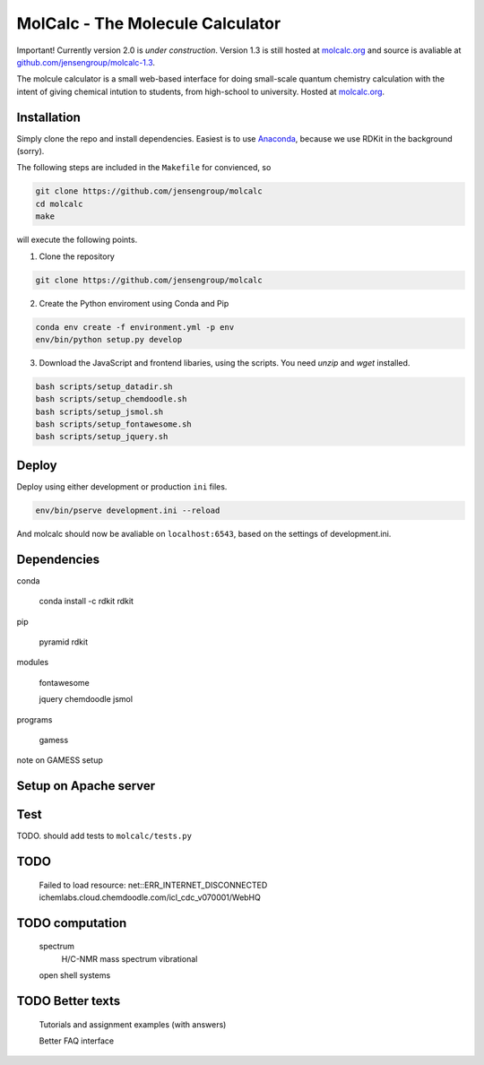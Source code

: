 
MolCalc - The Molecule Calculator
=================================

|screenshot|

Important! Currently version 2.0 is *under construction*. Version 1.3 is still hosted
at molcalc.org_ and source is avaliable at `github.com/jensengroup/molcalc-1.3`__.

The molcule calculator is a small web-based interface for doing small-scale
quantum chemistry calculation with the intent of giving chemical intution to
students, from high-school to university.
Hosted at molcalc.org_.

.. _molcalc.org: http://molcalc.org

.. _github_molcalc13: https://github.com/jensengroup/molcalc-1.3

__ github_molcalc13_

.. |screenshot| image:: https://raw.githubusercontent.com/jensengroup/molcalc/master/screenshot.jpg

Installation
------------

Simply clone the repo and install dependencies.
Easiest is to use Anaconda_, because we use RDKit in the background (sorry).

.. _Anaconda: https://www.anaconda.com/download

The following steps are included in the ``Makefile`` for convienced, so

.. code-block:: bash

    git clone https://github.com/jensengroup/molcalc
    cd molcalc
    make

will execute the following points.

1. Clone the repository

.. code-block:: bash

    git clone https://github.com/jensengroup/molcalc

2. Create the Python enviroment using Conda and Pip

.. code-block:: bash

    conda env create -f environment.yml -p env
    env/bin/python setup.py develop

3. Download the JavaScript and frontend libaries, using the scripts. You need `unzip` and `wget` installed.

.. code-block:: bash

    bash scripts/setup_datadir.sh
    bash scripts/setup_chemdoodle.sh
    bash scripts/setup_jsmol.sh
    bash scripts/setup_fontawesome.sh
    bash scripts/setup_jquery.sh


Deploy
------

Deploy using either development or production ``ini`` files.

.. code-block:: bash

    env/bin/pserve development.ini --reload


And molcalc should now be avaliable on ``localhost:6543``, based on the settings of development.ini.


Dependencies
------------

conda

    conda install -c rdkit rdkit

pip

    pyramid
    rdkit

modules

    fontawesome

    jquery
    chemdoodle
    jsmol


programs

    gamess

note on GAMESS setup



Setup on Apache server
----------------------


Test
----

TODO. should add tests to ``molcalc/tests.py``


TODO
----

    Failed to load resource: net::ERR_INTERNET_DISCONNECTED
    ichemlabs.cloud.chemdoodle.com/icl_cdc_v070001/WebHQ


TODO computation
----------------

    spectrum
        H/C-NMR
        mass spectrum
        vibrational

    open shell systems


TODO Better texts
-----------------

    Tutorials and assignment examples (with answers)

    Better FAQ interface

